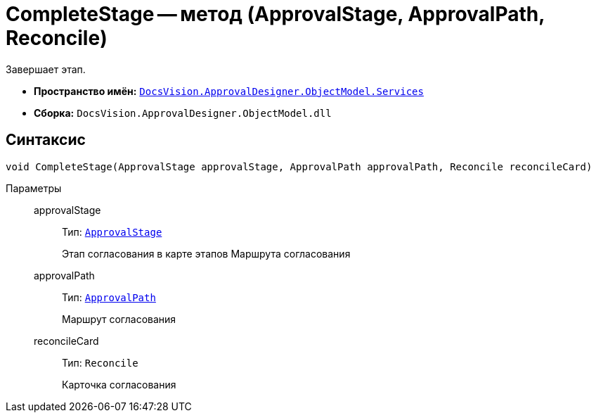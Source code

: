 = CompleteStage -- метод (ApprovalStage, ApprovalPath, Reconcile)

Завершает этап.

* *Пространство имён:* `xref:ObjectModel/Services/Services_NS.adoc[DocsVision.ApprovalDesigner.ObjectModel.Services]`
* *Сборка:* `DocsVision.ApprovalDesigner.ObjectModel.dll`

== Синтаксис

[source,csharp]
----
void CompleteStage(ApprovalStage approvalStage, ApprovalPath approvalPath, Reconcile reconcileCard)
----

Параметры::
approvalStage:::
Тип: `xref:ObjectModel/ApprovalStage_CL.adoc[ApprovalStage]`
+
Этап согласования в карте этапов Маршрута согласования

approvalPath:::
Тип: `xref:ObjectModel//ApprovalPath_CL.adoc[ApprovalPath]`
+
Маршрут согласования

reconcileCard:::
Тип: `Reconcile`
+
Карточка согласования